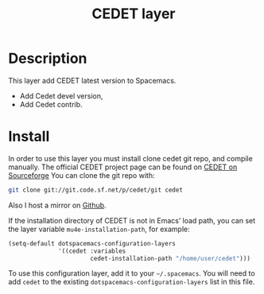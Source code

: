 #+TITLE: CEDET layer

[[file:img/cedet.png]]

* Table of Contents                                        :TOC_4_gh:noexport:
 - [[#description][Description]]
 - [[#install][Install]]

* Description
  This layer add CEDET latest version to Spacemacs.
  - Add Cedet devel version,
  - Add Cedet contrib.

* Install
In order to use this layer you must install clone cedet git repo, and compile
manually. The official CEDET project page can be found on [[http://cedet.sourceforge.net/][CEDET on Sourceforge]] 
You can clone the git repo with:

#+BEGIN_SRC bash
 git clone git://git.code.sf.net/p/cedet/git cedet 
#+END_SRC

Also I host a mirror on [[https://github.com/declanqian/cedet][Github]].

If the installation directory of CEDET is not in Emacs’ load path, you can set
the layer variable =mu4e-installation-path=, for example:

#+begin_src emacs-lisp
  (setq-default dotspacemacs-configuration-layers
                '((cedet :variables
                         cedet-installation-path "/home/user/cedet")))
#+end_src

To use this configuration layer, add it to your =~/.spacemacs=. You will need to
add =cedet= to the existing =dotspacemacs-configuration-layers= list in this
file.
